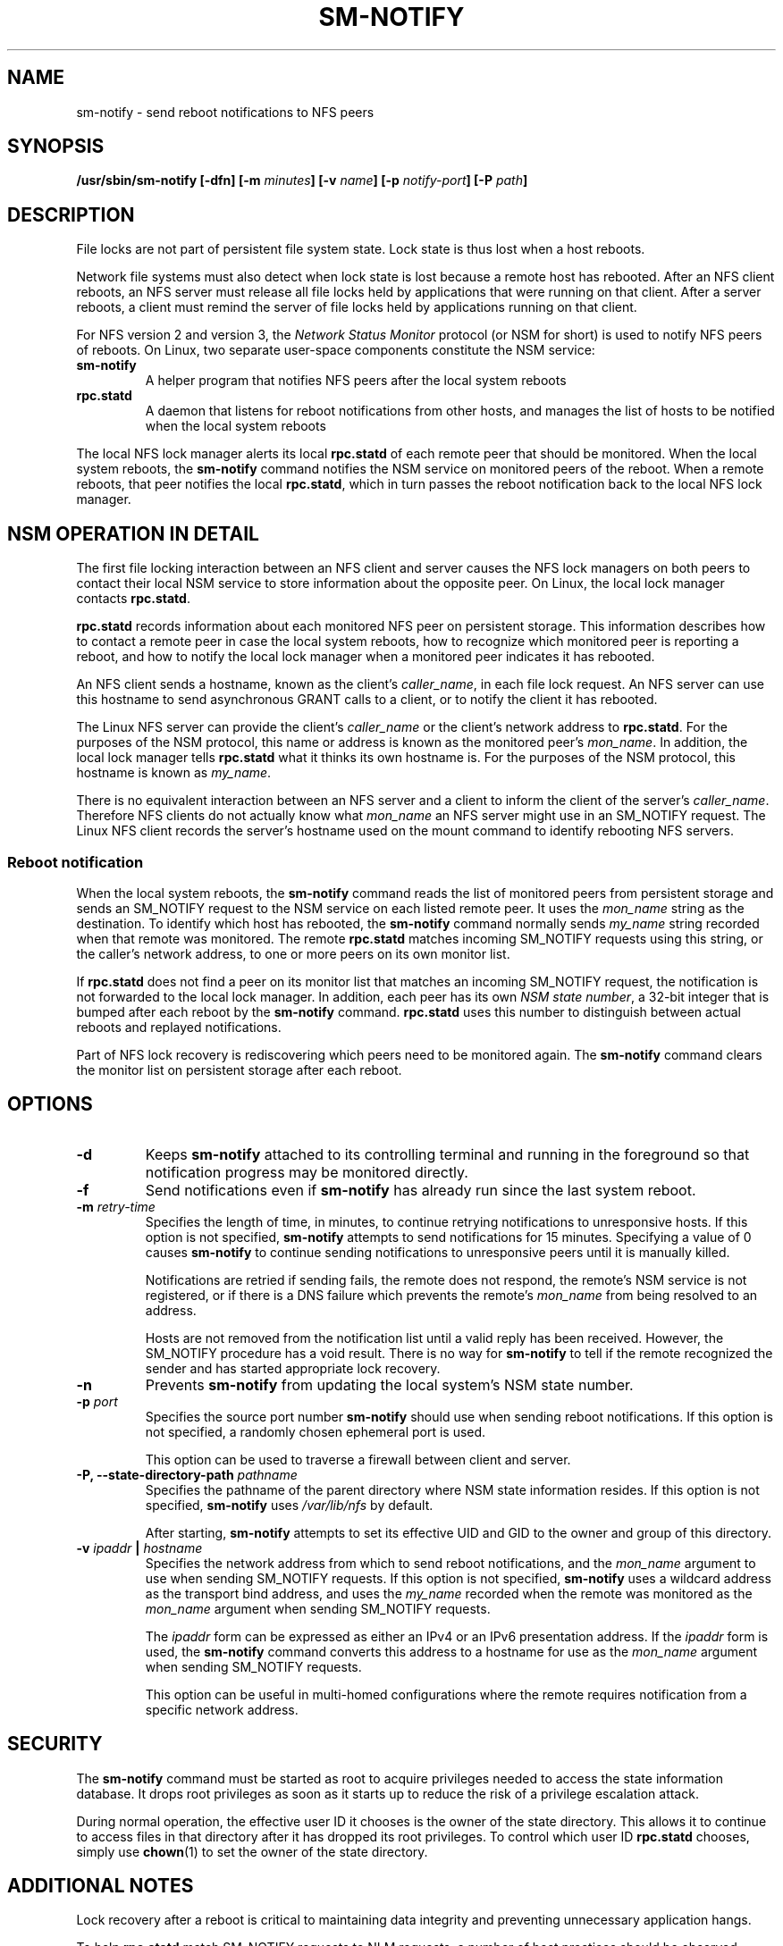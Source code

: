 .\"@(#)sm-notify.8"
.\"
.\" Copyright (C) 2004 Olaf Kirch <okir@suse.de>
.\"
.\" Rewritten by Chuck Lever <chuck.lever@oracle.com>, 2009.
.\" Copyright 2009 Oracle.  All rights reserved.
.\"
.TH SM-NOTIFY 8 "1 November 2009
.SH NAME
sm-notify \- send reboot notifications to NFS peers
.SH SYNOPSIS
.BI "/usr/sbin/sm-notify [-dfn] [-m " minutes "] [-v " name "] [-p " notify-port "] [-P " path "]
.SH DESCRIPTION
File locks are not part of persistent file system state.
Lock state is thus lost when a host reboots.
.PP
Network file systems must also detect when lock state is lost
because a remote host has rebooted.
After an NFS client reboots, an NFS server must release all file locks
held by applications that were running on that client.
After a server reboots, a client must remind the
server of file locks held by applications running on that client.
.PP
For NFS version 2 and version 3, the
.I Network Status Monitor
protocol (or NSM for short)
is used to notify NFS peers of reboots.
On Linux, two separate user-space components constitute the NSM service:
.TP
.B sm-notify
A helper program that notifies NFS peers after the local system reboots
.TP
.B rpc.statd
A daemon that listens for reboot notifications from other hosts, and
manages the list of hosts to be notified when the local system reboots
.PP
The local NFS lock manager alerts its local
.B rpc.statd
of each remote peer that should be monitored.
When the local system reboots, the
.B sm-notify
command notifies the NSM service on monitored peers of the reboot.
When a remote reboots, that peer notifies the local
.BR rpc.statd ,
which in turn passes the reboot notification
back to the local NFS lock manager.
.SH NSM OPERATION IN DETAIL
The first file locking interaction between an NFS client and server causes
the NFS lock managers on both peers to contact their local NSM service to
store information about the opposite peer.
On Linux, the local lock manager contacts
.BR rpc.statd .
.PP
.B rpc.statd
records information about each monitored NFS peer on persistent storage.
This information describes how to contact a remote peer
in case the local system reboots,
how to recognize which monitored peer is reporting a reboot,
and how to notify the local lock manager when a monitored peer
indicates it has rebooted.
.PP
An NFS client sends a hostname, known as the client's
.IR caller_name ,
in each file lock request.
An NFS server can use this hostname to send asynchronous GRANT
calls to a client, or to notify the client it has rebooted.
.PP
The Linux NFS server can provide the client's
.I caller_name
or the client's network address to
.BR rpc.statd .
For the purposes of the NSM protocol,
this name or address is known as the monitored peer's
.IR mon_name .
In addition, the local lock manager tells
.B rpc.statd
what it thinks its own hostname is.
For the purposes of the NSM protocol,
this hostname is known as
.IR my_name .
.PP
There is no equivalent interaction between an NFS server and a client
to inform the client of the server's
.IR caller_name .
Therefore NFS clients do not actually know what
.I mon_name
an NFS server might use in an SM_NOTIFY request.
The Linux NFS client records the server's hostname used on the mount command
to identify rebooting NFS servers.
.SS Reboot notification
When the local system reboots, the
.B sm-notify
command reads the list of monitored peers from persistent storage and
sends an SM_NOTIFY request to the NSM service on each listed remote peer.
It uses the
.I mon_name
string as the destination.
To identify which host has rebooted, the
.B sm-notify
command normally sends
.I my_name
string recorded when that remote was monitored.
The remote
.B rpc.statd
matches incoming SM_NOTIFY requests using this string,
or the caller's network address,
to one or more peers on its own monitor list.
.PP
If
.B rpc.statd
does not find a peer on its monitor list that matches
an incoming SM_NOTIFY request,
the notification is not forwarded to the local lock manager.
In addition, each peer has its own
.IR "NSM state number" ,
a 32-bit integer that is bumped after each reboot by the
.B sm-notify
command.
.B rpc.statd
uses this number to distinguish between actual reboots
and replayed notifications.
.PP
Part of NFS lock recovery is rediscovering
which peers need to be monitored again.
The
.B sm-notify
command clears the monitor list on persistent storage after each reboot.
.SH OPTIONS
.TP
.B -d
Keeps
.B sm-notify
attached to its controlling terminal and running in the foreground
so that notification progress may be monitored directly.
.TP
.B -f
Send notifications even if
.B sm-notify
has already run since the last system reboot.
.TP
.BI -m " retry-time
Specifies the length of time, in minutes, to continue retrying
notifications to unresponsive hosts.
If this option is not specified,
.B sm-notify
attempts to send notifications for 15 minutes.
Specifying a value of 0 causes
.B sm-notify
to continue sending notifications to unresponsive peers
until it is manually killed.
.IP
Notifications are retried if sending fails,
the remote does not respond,
the remote's NSM service is not registered,
or if there is a DNS failure
which prevents the remote's
.I mon_name
from being resolved to an address.
.IP
Hosts are not removed from the notification list until a valid
reply has been received.
However, the SM_NOTIFY procedure has a void result.
There is no way for
.B sm-notify
to tell if the remote recognized the sender and has started
appropriate lock recovery.
.TP
.B -n
Prevents
.B sm-notify
from updating the local system's NSM state number.
.TP
.BI -p " port
Specifies the source port number
.B sm-notify
should use when sending reboot notifications.
If this option is not specified, a randomly chosen ephemeral port is used.
.IP
This option can be used to traverse a firewall between client and server.
.TP
.BI "\-P, " "" \-\-state\-directory\-path " pathname
Specifies the pathname of the parent directory
where NSM state information resides.
If this option is not specified,
.B sm-notify
uses
.I /var/lib/nfs
by default.
.IP
After starting,
.B sm-notify
attempts to set its effective UID and GID to the owner
and group of this directory.
.TP
.BI -v " ipaddr " | " hostname
Specifies the network address from which to send reboot notifications,
and the
.I mon_name
argument to use when sending SM_NOTIFY requests.
If this option is not specified,
.B sm-notify
uses a wildcard address as the transport bind address,
and uses the
.I my_name
recorded when the remote was monitored as the
.I mon_name
argument when sending SM_NOTIFY requests.
.IP
The
.I ipaddr
form can be expressed as either an IPv4 or an IPv6 presentation address.
If the
.I ipaddr
form is used, the
.B sm-notify
command converts this address to a hostname for use as the
.I mon_name
argument when sending SM_NOTIFY requests.
.IP
This option can be useful in multi-homed configurations where
the remote requires notification from a specific network address.
.SH SECURITY
The
.B sm-notify
command must be started as root to acquire privileges needed
to access the state information database.
It drops root privileges
as soon as it starts up to reduce the risk of a privilege escalation attack.
.PP
During normal operation,
the effective user ID it chooses is the owner of the state directory.
This allows it to continue to access files in that directory after it
has dropped its root privileges.
To control which user ID
.B rpc.statd
chooses, simply use
.BR chown (1)
to set the owner of
the state directory.
.SH ADDITIONAL NOTES
Lock recovery after a reboot is critical to maintaining data integrity
and preventing unnecessary application hangs.
.PP
To help
.B rpc.statd
match SM_NOTIFY requests to NLM requests, a number of best practices
should be observed, including:
.IP
The UTS nodename of your systems should match the DNS names that NFS
peers use to contact them
.IP
The UTS nodenames of your systems should always be fully qualified domain names
.IP
The forward and reverse DNS mapping of the UTS nodenames should be
consistent
.IP
The hostname the client uses to mount the server should match the server's
.I mon_name
in SM_NOTIFY requests it sends
.PP
Unmounting an NFS file system does not necessarily stop
either the NFS client or server from monitoring each other.
Both may continue monitoring each other for a time in case subsequent
NFS traffic between the two results in fresh mounts and additional
file locking.
.PP
On Linux, if the
.B lockd
kernel module is unloaded during normal operation,
all remote NFS peers are unmonitored.
This can happen on an NFS client, for example,
if an automounter removes all NFS mount
points due to inactivity.
.SS IPv6 and TI-RPC support
TI-RPC is a pre-requisite for supporting NFS on IPv6.
If TI-RPC support is built into the
.B sm-notify
command ,it will choose an appropriate IPv4 or IPv6 transport
based on the network address returned by DNS for each remote peer.
It should be fully compatible with remote systems
that do not support TI-RPC or IPv6.
.PP
Currently, the
.B sm-notify
command supports sending notification only via datagram transport protocols.
.SH FILES
.TP 2.5i
.I /var/lib/nfs/sm
directory containing monitor list
.TP 2.5i
.I /var/lib/nfs/sm.bak
directory containing notify list
.TP 2.5i
.I /var/lib/nfs/state
NSM state number for this host
.TP 2.5i
.I /proc/sys/fs/nfs/nsm_local_state
kernel's copy of the NSM state number
.SH SEE ALSO
.BR rpc.statd (8),
.BR nfs (5),
.BR uname (2),
.BR hostname (7)
.PP
RFC 1094 - "NFS: Network File System Protocol Specification"
.br
RFC 1813 - "NFS Version 3 Protocol Specification"
.br
OpenGroup Protocols for Interworking: XNFS, Version 3W - Chapter 11
.SH AUTHORS
Olaf Kirch <okir@suse.de>
.br
Chuck Lever <chuck.lever@oracle.com>
